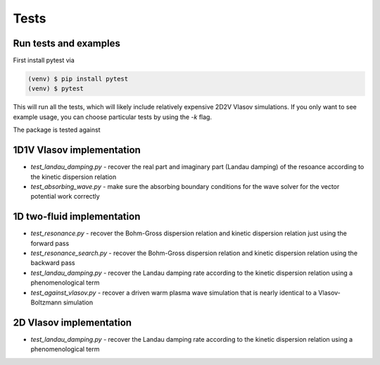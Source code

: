 Tests
=============

Run tests and examples
------------------------------
First install pytest via

.. code-block:: console

    (venv) $ pip install pytest
    (venv) $ pytest

This will run all the tests, which will likely include relatively expensive 2D2V Vlasov simulations.
If you only want to see example usage, you can choose particular tests by using the `-k` flag.

The package is tested against

1D1V Vlasov implementation
--------------------------------
- `test_landau_damping.py` - recover the real part and imaginary part (Landau damping) of the resoance according to the kinetic dispersion relation
- `test_absorbing_wave.py` - make sure the absorbing boundary conditions for the wave solver for the vector potential work correctly


1D two-fluid implementation
--------------------------------

- `test_resonance.py` - recover the Bohm-Gross dispersion relation and kinetic dispersion relation just using the forward pass

- `test_resonance_search.py` - recover the Bohm-Gross dispersion relation and kinetic dispersion relation using the backward pass

- `test_landau_damping.py` - recover the Landau damping rate according to the kinetic dispersion relation using a phenomenological term

- `test_against_vlasov.py` - recover a driven warm plasma wave simulation that is nearly identical to a Vlasov-Boltzmann simulation

2D Vlasov implementation
--------------------------------

- `test_landau_damping.py` - recover the Landau damping rate according to the kinetic dispersion relation using a phenomenological term


